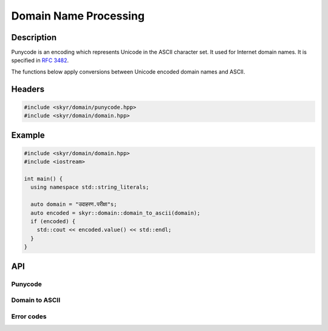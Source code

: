 Domain Name Processing
======================

Description
-----------

Punycode is an encoding which represents Unicode in the ASCII
character set. It used for Internet domain names. It is specified
in `RFC 3482 <https://www.ietf.org/rfc/rfc3492.txt>`_.

The functions below apply conversions between Unicode encoded
domain names and ASCII.

Headers
-------

.. code-block:: c++

    #include <skyr/domain/punycode.hpp>
    #include <skyr/domain/domain.hpp>

Example
-------

.. code-block:: c++

   #include <skyr/domain/domain.hpp>
   #include <iostream>

   int main() {
     using namespace std::string_literals;

     auto domain = "उदाहरण.परीक्षा"s;
     auto encoded = skyr::domain::domain_to_ascii(domain);
     if (encoded) {
       std::cout << encoded.value() << std::endl;
     }
   }

API
---

Punycode
^^^^^^^^

.. doxygenfunction:: skyr::punycode_encode(std::string_view)

.. doxygenfunction:: skyr::punycode_decode(std::string_view)

Domain to ASCII
^^^^^^^^^^^^^^^

.. doxygenfunction:: skyr::domain_to_ascii(std::string_view, bool)

.. doxygenfunction:: skyr::domain_to_unicode(std::string_view, bool)

Error codes
^^^^^^^^^^^

.. doxygenenum:: skyr::v1::domain_errc
